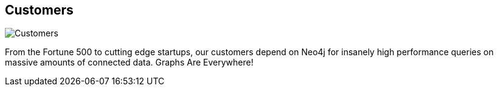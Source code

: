 == Customers
:type: link
:url: http://www.neotechnology.com/customers/
image::http://www.neotechnology.com/wp-content/uploads/2012/11/neo4j_customers.png[Customers,role=thumbnail]


[INTRO]
From the Fortune 500 to cutting edge startups, our customers depend on Neo4j for insanely high performance queries on massive amounts of connected data. Graphs Are Everywhere!